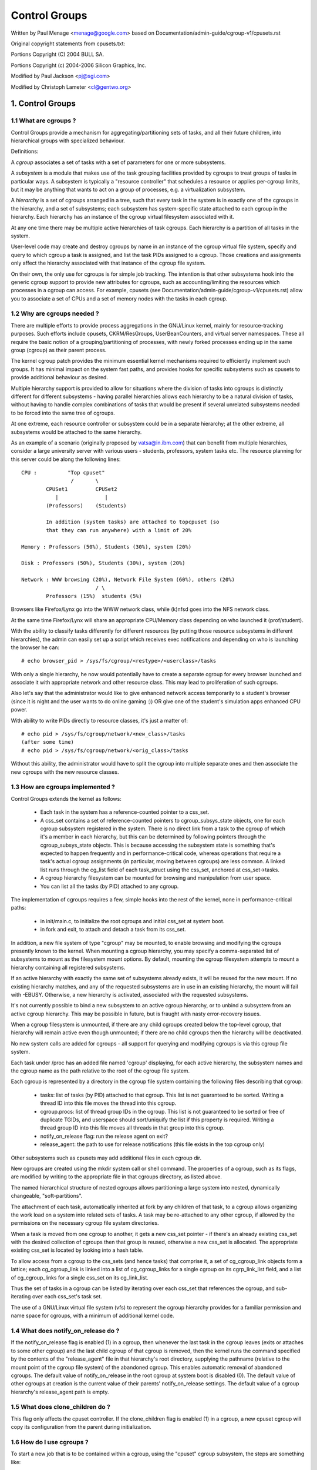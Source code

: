==============
Control Groups
==============

Written by Paul Menage <menage@google.com> based on
Documentation/admin-guide/cgroup-v1/cpusets.rst

Original copyright statements from cpusets.txt:

Portions Copyright (C) 2004 BULL SA.

Portions Copyright (c) 2004-2006 Silicon Graphics, Inc.

Modified by Paul Jackson <pj@sgi.com>

Modified by Christoph Lameter <cl@gentwo.org>

.. CONTENTS:

	1. Control Groups
	1.1 What are cgroups ?
	1.2 Why are cgroups needed ?
	1.3 How are cgroups implemented ?
	1.4 What does notify_on_release do ?
	1.5 What does clone_children do ?
	1.6 How do I use cgroups ?
	2. Usage Examples and Syntax
	2.1 Basic Usage
	2.2 Attaching processes
	2.3 Mounting hierarchies by name
	3. Kernel API
	3.1 Overview
	3.2 Synchronization
	3.3 Subsystem API
	4. Extended attributes usage
	5. Questions

1. Control Groups
=================

1.1 What are cgroups ?
----------------------

Control Groups provide a mechanism for aggregating/partitioning sets of
tasks, and all their future children, into hierarchical groups with
specialized behaviour.

Definitions:

A *cgroup* associates a set of tasks with a set of parameters for one
or more subsystems.

A *subsystem* is a module that makes use of the task grouping
facilities provided by cgroups to treat groups of tasks in
particular ways. A subsystem is typically a "resource controller" that
schedules a resource or applies per-cgroup limits, but it may be
anything that wants to act on a group of processes, e.g. a
virtualization subsystem.

A *hierarchy* is a set of cgroups arranged in a tree, such that
every task in the system is in exactly one of the cgroups in the
hierarchy, and a set of subsystems; each subsystem has system-specific
state attached to each cgroup in the hierarchy.  Each hierarchy has
an instance of the cgroup virtual filesystem associated with it.

At any one time there may be multiple active hierarchies of task
cgroups. Each hierarchy is a partition of all tasks in the system.

User-level code may create and destroy cgroups by name in an
instance of the cgroup virtual file system, specify and query to
which cgroup a task is assigned, and list the task PIDs assigned to
a cgroup. Those creations and assignments only affect the hierarchy
associated with that instance of the cgroup file system.

On their own, the only use for cgroups is for simple job
tracking. The intention is that other subsystems hook into the generic
cgroup support to provide new attributes for cgroups, such as
accounting/limiting the resources which processes in a cgroup can
access. For example, cpusets (see Documentation/admin-guide/cgroup-v1/cpusets.rst) allow
you to associate a set of CPUs and a set of memory nodes with the
tasks in each cgroup.

.. _cgroups-why-needed:

1.2 Why are cgroups needed ?
----------------------------

There are multiple efforts to provide process aggregations in the
GNU/Linux kernel, mainly for resource-tracking purposes. Such efforts
include cpusets, CKRM/ResGroups, UserBeanCounters, and virtual server
namespaces. These all require the basic notion of a
grouping/partitioning of processes, with newly forked processes ending
up in the same group (cgroup) as their parent process.

The kernel cgroup patch provides the minimum essential kernel
mechanisms required to efficiently implement such groups. It has
minimal impact on the system fast paths, and provides hooks for
specific subsystems such as cpusets to provide additional behaviour as
desired.

Multiple hierarchy support is provided to allow for situations where
the division of tasks into cgroups is distinctly different for
different subsystems - having parallel hierarchies allows each
hierarchy to be a natural division of tasks, without having to handle
complex combinations of tasks that would be present if several
unrelated subsystems needed to be forced into the same tree of
cgroups.

At one extreme, each resource controller or subsystem could be in a
separate hierarchy; at the other extreme, all subsystems
would be attached to the same hierarchy.

As an example of a scenario (originally proposed by vatsa@in.ibm.com)
that can benefit from multiple hierarchies, consider a large
university server with various users - students, professors, system
tasks etc. The resource planning for this server could be along the
following lines::

       CPU :          "Top cpuset"
                       /       \
               CPUSet1         CPUSet2
                  |               |
               (Professors)    (Students)

               In addition (system tasks) are attached to topcpuset (so
               that they can run anywhere) with a limit of 20%

       Memory : Professors (50%), Students (30%), system (20%)

       Disk : Professors (50%), Students (30%), system (20%)

       Network : WWW browsing (20%), Network File System (60%), others (20%)
                               / \
               Professors (15%)  students (5%)

Browsers like Firefox/Lynx go into the WWW network class, while (k)nfsd goes
into the NFS network class.

At the same time Firefox/Lynx will share an appropriate CPU/Memory class
depending on who launched it (prof/student).

With the ability to classify tasks differently for different resources
(by putting those resource subsystems in different hierarchies),
the admin can easily set up a script which receives exec notifications
and depending on who is launching the browser he can::

    # echo browser_pid > /sys/fs/cgroup/<restype>/<userclass>/tasks

With only a single hierarchy, he now would potentially have to create
a separate cgroup for every browser launched and associate it with
appropriate network and other resource class.  This may lead to
proliferation of such cgroups.

Also let's say that the administrator would like to give enhanced network
access temporarily to a student's browser (since it is night and the user
wants to do online gaming :))  OR give one of the student's simulation
apps enhanced CPU power.

With ability to write PIDs directly to resource classes, it's just a
matter of::

       # echo pid > /sys/fs/cgroup/network/<new_class>/tasks
       (after some time)
       # echo pid > /sys/fs/cgroup/network/<orig_class>/tasks

Without this ability, the administrator would have to split the cgroup into
multiple separate ones and then associate the new cgroups with the
new resource classes.



1.3 How are cgroups implemented ?
---------------------------------

Control Groups extends the kernel as follows:

 - Each task in the system has a reference-counted pointer to a
   css_set.

 - A css_set contains a set of reference-counted pointers to
   cgroup_subsys_state objects, one for each cgroup subsystem
   registered in the system. There is no direct link from a task to
   the cgroup of which it's a member in each hierarchy, but this
   can be determined by following pointers through the
   cgroup_subsys_state objects. This is because accessing the
   subsystem state is something that's expected to happen frequently
   and in performance-critical code, whereas operations that require a
   task's actual cgroup assignments (in particular, moving between
   cgroups) are less common. A linked list runs through the cg_list
   field of each task_struct using the css_set, anchored at
   css_set->tasks.

 - A cgroup hierarchy filesystem can be mounted for browsing and
   manipulation from user space.

 - You can list all the tasks (by PID) attached to any cgroup.

The implementation of cgroups requires a few, simple hooks
into the rest of the kernel, none in performance-critical paths:

 - in init/main.c, to initialize the root cgroups and initial
   css_set at system boot.

 - in fork and exit, to attach and detach a task from its css_set.

In addition, a new file system of type "cgroup" may be mounted, to
enable browsing and modifying the cgroups presently known to the
kernel.  When mounting a cgroup hierarchy, you may specify a
comma-separated list of subsystems to mount as the filesystem mount
options.  By default, mounting the cgroup filesystem attempts to
mount a hierarchy containing all registered subsystems.

If an active hierarchy with exactly the same set of subsystems already
exists, it will be reused for the new mount. If no existing hierarchy
matches, and any of the requested subsystems are in use in an existing
hierarchy, the mount will fail with -EBUSY. Otherwise, a new hierarchy
is activated, associated with the requested subsystems.

It's not currently possible to bind a new subsystem to an active
cgroup hierarchy, or to unbind a subsystem from an active cgroup
hierarchy. This may be possible in future, but is fraught with nasty
error-recovery issues.

When a cgroup filesystem is unmounted, if there are any
child cgroups created below the top-level cgroup, that hierarchy
will remain active even though unmounted; if there are no
child cgroups then the hierarchy will be deactivated.

No new system calls are added for cgroups - all support for
querying and modifying cgroups is via this cgroup file system.

Each task under /proc has an added file named 'cgroup' displaying,
for each active hierarchy, the subsystem names and the cgroup name
as the path relative to the root of the cgroup file system.

Each cgroup is represented by a directory in the cgroup file system
containing the following files describing that cgroup:

 - tasks: list of tasks (by PID) attached to that cgroup.  This list
   is not guaranteed to be sorted.  Writing a thread ID into this file
   moves the thread into this cgroup.
 - cgroup.procs: list of thread group IDs in the cgroup.  This list is
   not guaranteed to be sorted or free of duplicate TGIDs, and userspace
   should sort/uniquify the list if this property is required.
   Writing a thread group ID into this file moves all threads in that
   group into this cgroup.
 - notify_on_release flag: run the release agent on exit?
 - release_agent: the path to use for release notifications (this file
   exists in the top cgroup only)

Other subsystems such as cpusets may add additional files in each
cgroup dir.

New cgroups are created using the mkdir system call or shell
command.  The properties of a cgroup, such as its flags, are
modified by writing to the appropriate file in that cgroups
directory, as listed above.

The named hierarchical structure of nested cgroups allows partitioning
a large system into nested, dynamically changeable, "soft-partitions".

The attachment of each task, automatically inherited at fork by any
children of that task, to a cgroup allows organizing the work load
on a system into related sets of tasks.  A task may be re-attached to
any other cgroup, if allowed by the permissions on the necessary
cgroup file system directories.

When a task is moved from one cgroup to another, it gets a new
css_set pointer - if there's an already existing css_set with the
desired collection of cgroups then that group is reused, otherwise a new
css_set is allocated. The appropriate existing css_set is located by
looking into a hash table.

To allow access from a cgroup to the css_sets (and hence tasks)
that comprise it, a set of cg_cgroup_link objects form a lattice;
each cg_cgroup_link is linked into a list of cg_cgroup_links for
a single cgroup on its cgrp_link_list field, and a list of
cg_cgroup_links for a single css_set on its cg_link_list.

Thus the set of tasks in a cgroup can be listed by iterating over
each css_set that references the cgroup, and sub-iterating over
each css_set's task set.

The use of a GNU/Linux virtual file system (vfs) to represent the
cgroup hierarchy provides for a familiar permission and name space
for cgroups, with a minimum of additional kernel code.

1.4 What does notify_on_release do ?
------------------------------------

If the notify_on_release flag is enabled (1) in a cgroup, then
whenever the last task in the cgroup leaves (exits or attaches to
some other cgroup) and the last child cgroup of that cgroup
is removed, then the kernel runs the command specified by the contents
of the "release_agent" file in that hierarchy's root directory,
supplying the pathname (relative to the mount point of the cgroup
file system) of the abandoned cgroup.  This enables automatic
removal of abandoned cgroups.  The default value of
notify_on_release in the root cgroup at system boot is disabled
(0).  The default value of other cgroups at creation is the current
value of their parents' notify_on_release settings. The default value of
a cgroup hierarchy's release_agent path is empty.

1.5 What does clone_children do ?
---------------------------------

This flag only affects the cpuset controller. If the clone_children
flag is enabled (1) in a cgroup, a new cpuset cgroup will copy its
configuration from the parent during initialization.

1.6 How do I use cgroups ?
--------------------------

To start a new job that is to be contained within a cgroup, using
the "cpuset" cgroup subsystem, the steps are something like::

 1) mount -t tmpfs cgroup_root /sys/fs/cgroup
 2) mkdir /sys/fs/cgroup/cpuset
 3) mount -t cgroup -ocpuset cpuset /sys/fs/cgroup/cpuset
 4) Create the new cgroup by doing mkdir's and write's (or echo's) in
    the /sys/fs/cgroup/cpuset virtual file system.
 5) Start a task that will be the "founding father" of the new job.
 6) Attach that task to the new cgroup by writing its PID to the
    /sys/fs/cgroup/cpuset tasks file for that cgroup.
 7) fork, exec or clone the job tasks from this founding father task.

For example, the following sequence of commands will setup a cgroup
named "Charlie", containing just CPUs 2 and 3, and Memory Node 1,
and then start a subshell 'sh' in that cgroup::

  mount -t tmpfs cgroup_root /sys/fs/cgroup
  mkdir /sys/fs/cgroup/cpuset
  mount -t cgroup cpuset -ocpuset /sys/fs/cgroup/cpuset
  cd /sys/fs/cgroup/cpuset
  mkdir Charlie
  cd Charlie
  /bin/echo 2-3 > cpuset.cpus
  /bin/echo 1 > cpuset.mems
  /bin/echo $$ > tasks
  sh
  # The subshell 'sh' is now running in cgroup Charlie
  # The next line should display '/Charlie'
  cat /proc/self/cgroup

2. Usage Examples and Syntax
============================

2.1 Basic Usage
---------------

Creating, modifying, using cgroups can be done through the cgroup
virtual filesystem.

To mount a cgroup hierarchy with all available subsystems, type::

  # mount -t cgroup xxx /sys/fs/cgroup

The "xxx" is not interpreted by the cgroup code, but will appear in
/proc/mounts so may be any useful identifying string that you like.

Note: Some subsystems do not work without some user input first.  For instance,
if cpusets are enabled the user will have to populate the cpus and mems files
for each new cgroup created before that group can be used.

As explained in section `1.2 Why are cgroups needed?` you should create
different hierarchies of cgroups for each single resource or group of
resources you want to control. Therefore, you should mount a tmpfs on
/sys/fs/cgroup and create directories for each cgroup resource or resource
group::

  # mount -t tmpfs cgroup_root /sys/fs/cgroup
  # mkdir /sys/fs/cgroup/rg1

To mount a cgroup hierarchy with just the cpuset and memory
subsystems, type::

  # mount -t cgroup -o cpuset,memory hier1 /sys/fs/cgroup/rg1

While remounting cgroups is currently supported, it is not recommend
to use it. Remounting allows changing bound subsystems and
release_agent. Rebinding is hardly useful as it only works when the
hierarchy is empty and release_agent itself should be replaced with
conventional fsnotify. The support for remounting will be removed in
the future.

To Specify a hierarchy's release_agent::

  # mount -t cgroup -o cpuset,release_agent="/sbin/cpuset_release_agent" \
    xxx /sys/fs/cgroup/rg1

Note that specifying 'release_agent' more than once will return failure.

Note that changing the set of subsystems is currently only supported
when the hierarchy consists of a single (root) cgroup. Supporting
the ability to arbitrarily bind/unbind subsystems from an existing
cgroup hierarchy is intended to be implemented in the future.

Then under /sys/fs/cgroup/rg1 you can find a tree that corresponds to the
tree of the cgroups in the system. For instance, /sys/fs/cgroup/rg1
is the cgroup that holds the whole system.

If you want to change the value of release_agent::

  # echo "/sbin/new_release_agent" > /sys/fs/cgroup/rg1/release_agent

It can also be changed via remount.

If you want to create a new cgroup under /sys/fs/cgroup/rg1::

  # cd /sys/fs/cgroup/rg1
  # mkdir my_cgroup

Now you want to do something with this cgroup:

  # cd my_cgroup

In this directory you can find several files::

  # ls
  cgroup.procs notify_on_release tasks
  (plus whatever files added by the attached subsystems)

Now attach your shell to this cgroup::

  # /bin/echo $$ > tasks

You can also create cgroups inside your cgroup by using mkdir in this
directory::

  # mkdir my_sub_cs

To remove a cgroup, just use rmdir::

  # rmdir my_sub_cs

This will fail if the cgroup is in use (has cgroups inside, or
has processes attached, or is held alive by other subsystem-specific
reference).

2.2 Attaching processes
-----------------------

::

  # /bin/echo PID > tasks

Note that it is PID, not PIDs. You can only attach ONE task at a time.
If you have several tasks to attach, you have to do it one after another::

  # /bin/echo PID1 > tasks
  # /bin/echo PID2 > tasks
	  ...
  # /bin/echo PIDn > tasks

You can attach the current shell task by echoing 0::

  # echo 0 > tasks

You can use the cgroup.procs file instead of the tasks file to move all
threads in a threadgroup at once. Echoing the PID of any task in a
threadgroup to cgroup.procs causes all tasks in that threadgroup to be
attached to the cgroup. Writing 0 to cgroup.procs moves all tasks
in the writing task's threadgroup.

Note: Since every task is always a member of exactly one cgroup in each
mounted hierarchy, to remove a task from its current cgroup you must
move it into a new cgroup (possibly the root cgroup) by writing to the
new cgroup's tasks file.

Note: Due to some restrictions enforced by some cgroup subsystems, moving
a process to another cgroup can fail.

2.3 Mounting hierarchies by name
--------------------------------

Passing the name=<x> option when mounting a cgroups hierarchy
associates the given name with the hierarchy.  This can be used when
mounting a pre-existing hierarchy, in order to refer to it by name
rather than by its set of active subsystems.  Each hierarchy is either
nameless, or has a unique name.

The name should match [\w.-]+

When passing a name=<x> option for a new hierarchy, you need to
specify subsystems manually; the legacy behaviour of mounting all
subsystems when none are explicitly specified is not supported when
you give a subsystem a name.

The name of the subsystem appears as part of the hierarchy description
in /proc/mounts and /proc/<pid>/cgroups.


3. Kernel API
=============

3.1 Overview
------------

Each kernel subsystem that wants to hook into the generic cgroup
system needs to create a cgroup_subsys object. This contains
various methods, which are callbacks from the cgroup system, along
with a subsystem ID which will be assigned by the cgroup system.

Other fields in the cgroup_subsys object include:

- subsys_id: a unique array index for the subsystem, indicating which
  entry in cgroup->subsys[] this subsystem should be managing.

- name: should be initialized to a unique subsystem name. Should be
  no longer than MAX_CGROUP_TYPE_NAMELEN.

- early_init: indicate if the subsystem needs early initialization
  at system boot.

Each cgroup object created by the system has an array of pointers,
indexed by subsystem ID; this pointer is entirely managed by the
subsystem; the generic cgroup code will never touch this pointer.

3.2 Synchronization
-------------------

There is a global mutex, cgroup_mutex, used by the cgroup
system. This should be taken by anything that wants to modify a
cgroup. It may also be taken to prevent cgroups from being
modified, but more specific locks may be more appropriate in that
situation.

See kernel/cgroup.c for more details.

Subsystems can take/release the cgroup_mutex via the functions
cgroup_lock()/cgroup_unlock().

Accessing a task's cgroup pointer may be done in the following ways:
- while holding cgroup_mutex
- while holding the task's alloc_lock (via task_lock())
- inside an rcu_read_lock() section via rcu_dereference()

3.3 Subsystem API
-----------------

Each subsystem should:

- add an entry in linux/cgroup_subsys.h
- define a cgroup_subsys object called <name>_cgrp_subsys

Each subsystem may export the following methods. The only mandatory
methods are css_alloc/free. Any others that are null are presumed to
be successful no-ops.

``struct cgroup_subsys_state *css_alloc(struct cgroup *cgrp)``
(cgroup_mutex held by caller)

Called to allocate a subsystem state object for a cgroup. The
subsystem should allocate its subsystem state object for the passed
cgroup, returning a pointer to the new object on success or a
ERR_PTR() value. On success, the subsystem pointer should point to
a structure of type cgroup_subsys_state (typically embedded in a
larger subsystem-specific object), which will be initialized by the
cgroup system. Note that this will be called at initialization to
create the root subsystem state for this subsystem; this case can be
identified by the passed cgroup object having a NULL parent (since
it's the root of the hierarchy) and may be an appropriate place for
initialization code.

``int css_online(struct cgroup *cgrp)``
(cgroup_mutex held by caller)

Called after @cgrp successfully completed all allocations and made
visible to cgroup_for_each_child/descendant_*() iterators. The
subsystem may choose to fail creation by returning -errno. This
callback can be used to implement reliable state sharing and
propagation along the hierarchy. See the comment on
cgroup_for_each_live_descendant_pre() for details.

``void css_offline(struct cgroup *cgrp);``
(cgroup_mutex held by caller)

This is the counterpart of css_online() and called iff css_online()
has succeeded on @cgrp. This signifies the beginning of the end of
@cgrp. @cgrp is being removed and the subsystem should start dropping
all references it's holding on @cgrp. When all references are dropped,
cgroup removal will proceed to the next step - css_free(). After this
callback, @cgrp should be considered dead to the subsystem.

``void css_free(struct cgroup *cgrp)``
(cgroup_mutex held by caller)

The cgroup system is about to free @cgrp; the subsystem should free
its subsystem state object. By the time this method is called, @cgrp
is completely unused; @cgrp->parent is still valid. (Note - can also
be called for a newly-created cgroup if an error occurs after this
subsystem's create() method has been called for the new cgroup).

``int can_attach(struct cgroup *cgrp, struct cgroup_taskset *tset)``
(cgroup_mutex held by caller)

Called prior to moving one or more tasks into a cgroup; if the
subsystem returns an error, this will abort the attach operation.
@tset contains the tasks to be attached and is guaranteed to have at
least one task in it.

If there are multiple tasks in the taskset, then:
  - it's guaranteed that all are from the same thread group
  - @tset contains all tasks from the thread group whether or not
    they're switching cgroups
  - the first task is the leader

Each @tset entry also contains the task's old cgroup and tasks which
aren't switching cgroup can be skipped easily using the
cgroup_taskset_for_each() iterator. Note that this isn't called on a
fork. If this method returns 0 (success) then this should remain valid
while the caller holds cgroup_mutex and it is ensured that either
attach() or cancel_attach() will be called in future.

``void css_reset(struct cgroup_subsys_state *css)``
(cgroup_mutex held by caller)

An optional operation which should restore @css's configuration to the
initial state.  This is currently only used on the unified hierarchy
when a subsystem is disabled on a cgroup through
"cgroup.subtree_control" but should remain enabled because other
subsystems depend on it.  cgroup core makes such a css invisible by
removing the associated interface files and invokes this callback so
that the hidden subsystem can return to the initial neutral state.
This prevents unexpected resource control from a hidden css and
ensures that the configuration is in the initial state when it is made
visible again later.

``void cancel_attach(struct cgroup *cgrp, struct cgroup_taskset *tset)``
(cgroup_mutex held by caller)

Called when a task attach operation has failed after can_attach() has succeeded.
A subsystem whose can_attach() has some side-effects should provide this
function, so that the subsystem can implement a rollback. If not, not necessary.
This will be called only about subsystems whose can_attach() operation have
succeeded. The parameters are identical to can_attach().

``void attach(struct cgroup *cgrp, struct cgroup_taskset *tset)``
(cgroup_mutex held by caller)

Called after the task has been attached to the cgroup, to allow any
post-attachment activity that requires memory allocations or blocking.
The parameters are identical to can_attach().

``void fork(struct task_struct *task)``

Called when a task is forked into a cgroup.

``void exit(struct task_struct *task)``

Called during task exit.

``void free(struct task_struct *task)``

Called when the task_struct is freed.

``void bind(struct cgroup *root)``
(cgroup_mutex held by caller)

Called when a cgroup subsystem is rebound to a different hierarchy
and root cgroup. Currently this will only involve movement between
the default hierarchy (which never has sub-cgroups) and a hierarchy
that is being created/destroyed (and hence has no sub-cgroups).

4. Extended attribute usage
===========================

cgroup filesystem supports certain types of extended attributes in its
directories and files.  The current supported types are:

	- Trusted (XATTR_TRUSTED)
	- Security (XATTR_SECURITY)

Both require CAP_SYS_ADMIN capability to set.

Like in tmpfs, the extended attributes in cgroup filesystem are stored
using kernel memory and it's advised to keep the usage at minimum.  This
is the reason why user defined extended attributes are not supported, since
any user can do it and there's no limit in the value size.

The current known users for this feature are SEGNU/Linux to limit cgroup usage
in containers and systemd for assorted meta data like main PID in a cgroup
(systemd creates a cgroup per service).

5. Questions
============

::

  Q: what's up with this '/bin/echo' ?
  A: bash's builtin 'echo' command does not check calls to write() against
     errors. If you use it in the cgroup file system, you won't be
     able to tell whether a command succeeded or failed.

  Q: When I attach processes, only the first of the line gets really attached !
  A: We can only return one error code per call to write(). So you should also
     put only ONE PID.
